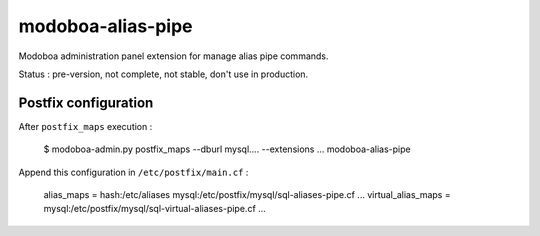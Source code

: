 modoboa-alias-pipe
==================

Modoboa administration panel extension for manage alias pipe commands.

Status : pre-version, not complete, not stable, don't use in production.


Postfix configuration
---------------------

After ``postfix_maps`` execution :

    $ modoboa-admin.py postfix_maps --dburl mysql.... --extensions ... modoboa-alias-pipe

Append this configuration in ``/etc/postfix/main.cf`` :

    alias_maps = hash:/etc/aliases mysql:/etc/postfix/mysql/sql-aliases-pipe.cf ...
    virtual_alias_maps = mysql:/etc/postfix/mysql/sql-virtual-aliases-pipe.cf ...

